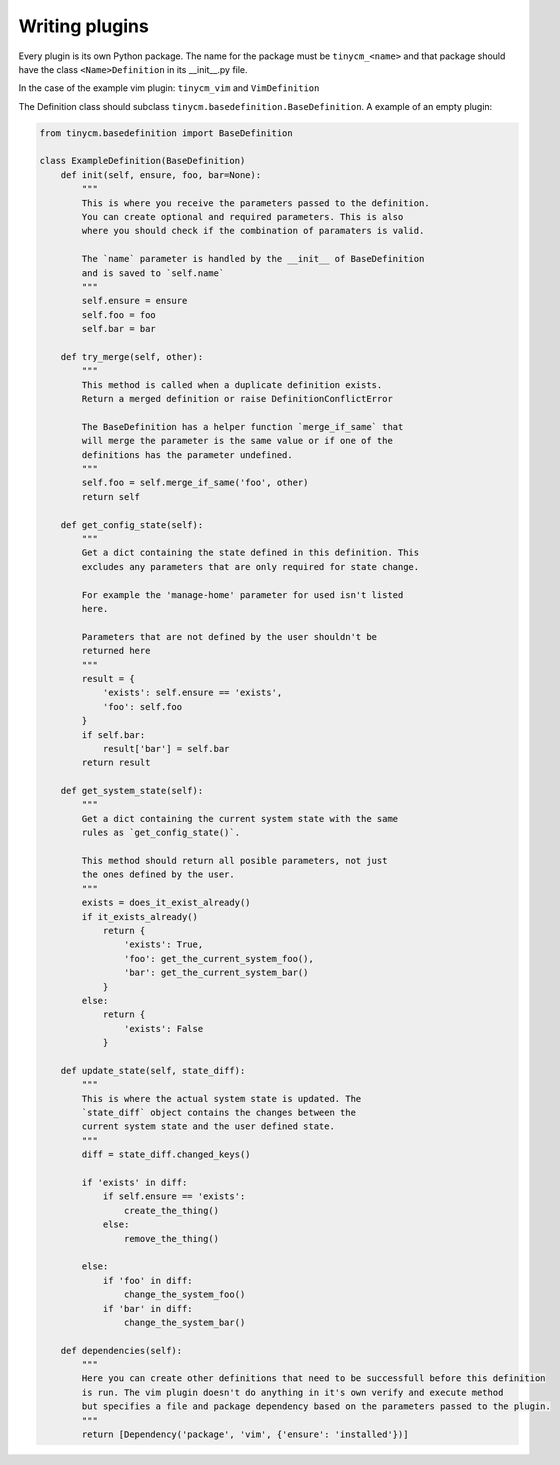 Writing plugins
===============

Every plugin is its own Python package. The name for the package must be ``tinycm_<name>`` and that package
should have the class ``<Name>Definition`` in its __init__.py file.

In the case of the example vim plugin: ``tinycm_vim`` and ``VimDefinition``

The Definition class should subclass ``tinycm.basedefinition.BaseDefinition``. A example of an empty plugin:

.. code-block:: python

    from tinycm.basedefinition import BaseDefinition

    class ExampleDefinition(BaseDefinition)
        def init(self, ensure, foo, bar=None):
            """
            This is where you receive the parameters passed to the definition.
            You can create optional and required parameters. This is also
            where you should check if the combination of paramaters is valid.

            The `name` parameter is handled by the __init__ of BaseDefinition
            and is saved to `self.name`
            """
            self.ensure = ensure
            self.foo = foo
            self.bar = bar

        def try_merge(self, other):
            """
            This method is called when a duplicate definition exists.
            Return a merged definition or raise DefinitionConflictError

            The BaseDefinition has a helper function `merge_if_same` that
            will merge the parameter is the same value or if one of the
            definitions has the parameter undefined.
            """
            self.foo = self.merge_if_same('foo', other)
            return self

        def get_config_state(self):
            """
            Get a dict containing the state defined in this definition. This
            excludes any parameters that are only required for state change.

            For example the 'manage-home' parameter for used isn't listed
            here.

            Parameters that are not defined by the user shouldn't be
            returned here
            """
            result = {
                'exists': self.ensure == 'exists',
                'foo': self.foo
            }
            if self.bar:
                result['bar'] = self.bar
            return result

        def get_system_state(self):
            """
            Get a dict containing the current system state with the same
            rules as `get_config_state()`.

            This method should return all posible parameters, not just
            the ones defined by the user.
            """
            exists = does_it_exist_already()
            if it_exists_already()
                return {
                    'exists': True,
                    'foo': get_the_current_system_foo(),
                    'bar': get_the_current_system_bar()
                }
            else:
                return {
                    'exists': False
                }

        def update_state(self, state_diff):
            """
            This is where the actual system state is updated. The
            `state_diff` object contains the changes between the
            current system state and the user defined state.
            """
            diff = state_diff.changed_keys()

            if 'exists' in diff:
                if self.ensure == 'exists':
                    create_the_thing()
                else:
                    remove_the_thing()

            else:
                if 'foo' in diff:
                    change_the_system_foo()
                if 'bar' in diff:
                    change_the_system_bar()

        def dependencies(self):
            """
            Here you can create other definitions that need to be successfull before this definition
            is run. The vim plugin doesn't do anything in it's own verify and execute method
            but specifies a file and package dependency based on the parameters passed to the plugin.
            """
            return [Dependency('package', 'vim', {'ensure': 'installed'})]

